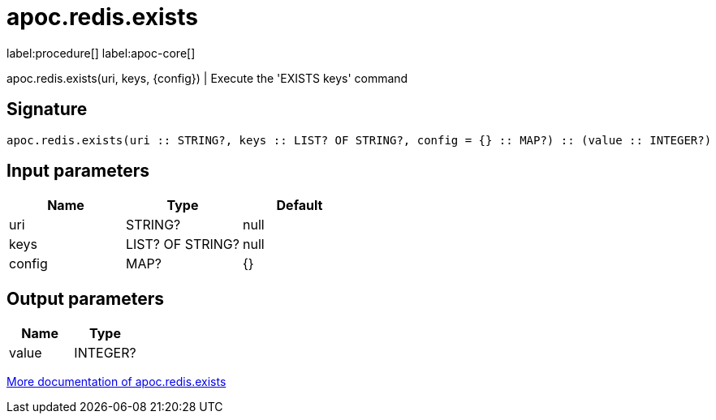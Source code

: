 ////
This file is generated by DocsTest, so don't change it!
////

= apoc.redis.exists
:description: This section contains reference documentation for the apoc.redis.exists procedure.

label:procedure[] label:apoc-core[]

[.emphasis]
apoc.redis.exists(uri, keys, \{config}) | Execute the 'EXISTS keys' command

== Signature

[source]
----
apoc.redis.exists(uri :: STRING?, keys :: LIST? OF STRING?, config = {} :: MAP?) :: (value :: INTEGER?)
----

== Input parameters
[.procedures, opts=header]
|===
| Name | Type | Default 
|uri|STRING?|null
|keys|LIST? OF STRING?|null
|config|MAP?|{}
|===

== Output parameters
[.procedures, opts=header]
|===
| Name | Type 
|value|INTEGER?
|===

xref::database-integration/redis.adoc[More documentation of apoc.redis.exists,role=more information]


